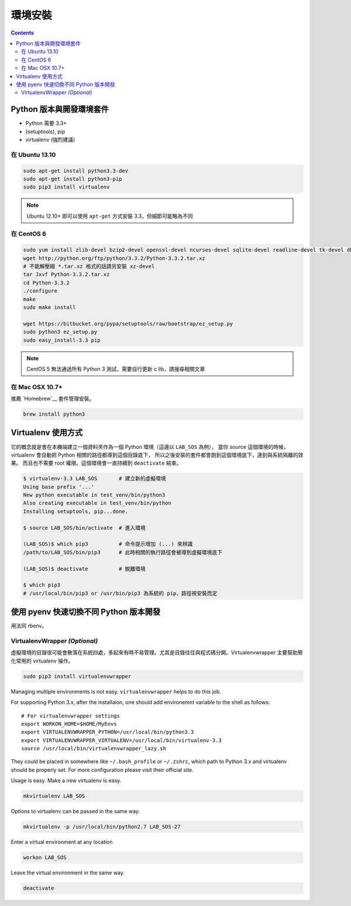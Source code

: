 ********
環境安裝
********

.. contents::
   :backlinks: none

Python 版本與開發環境套件
=========================

- Python 需要 3.3+
- (setuptools), pip
- virtualenv (強烈建議)


在 Ubuntu 13.10
---------------

.. code-block:: bash

    sudo apt-get install python3.3-dev
    sudo apt-get install python3-pip
    sudo pip3 install virtualenv

.. note:: Ubuntu 12.10+ 即可以使用 ``apt-get`` 方式安裝 3.3，但細節可能略為不同


在 CentOS 6
-----------

.. code-block:: bash

    sudo yum install zlib-devel bzip2-devel openssl-devel ncurses-devel sqlite-devel readline-devel tk-devel db4-devel
    wget http://python.org/ftp/python/3.3.2/Python-3.3.2.tar.xz
    # 不能解壓縮 *.tar.xz 格式的話請另安裝 xz-devel
    tar Jxvf Python-3.3.2.tar.xz
    cd Python-3.3.2
    ./configure
    make
    sudo make install

    wget https://bitbucket.org/pypa/setuptools/raw/bootstrap/ez_setup.py
    sudo python3 ez_setup.py
    sudo easy_install-3.3 pip

.. note:: CentOS 5 無法通過所有 Python 3 測試，需要自行更新 c lib，請搜尋相關文章


在 Mac OSX 10.7+
----------------

推薦 `Homebrew`__ 套件管理安裝。

__ http://brew.sh/


.. code-block:: bash

    brew install python3


Virtualenv 使用方式
===================

它的概念就是會在本機端建立一個資料夾作為一個 Python 環境（這邊以 ``LAB_SOS`` 為例），
當你 source 這個環境的時候，virtualenv 會自動把 Python 相關的路徑都導到這個目錄底下，
所以之後安裝的套件都會跑到這個環境底下，達到與系統隔離的效果。
而且也不需要 root 權限。這個環境會一直持續到 ``deactivate`` 結束。

.. code-block:: bash

    $ virtualenv-3.3 LAB_SOS       # 建立新的虛擬環境
    Using base prefix '...'
    New python executable in test_venv/bin/python3
    Also creating executable in test_venv/bin/python
    Installing setuptools, pip...done.

    $ source LAB_SOS/bin/activate  # 進入環境

    (LAB_SOS)$ which pip3          # 命令提示增加 (...) 來辨識　
    /path/to/LAB_SOS/bin/pip3      # 此時相關的執行路徑會被導到虛擬環境底下

    (LAB_SOS)$ deactivate          # 脫離環境

    $ which pip3
    # /usr/local/bin/pip3 or /usr/bin/pip3 為系統的 pip，路徑視安裝而定


使用 pyenv 快速切換不同 Python 版本開發
=======================================

用法同 rbenv。

.. seealso:: 小弟在 Python\@ptt1 的文章 `pyenv + Py3.4 + numpy 在 OSX 10.9`__

__ http://www.ptt.cc/bbs/Python/M.1390807436.A.7F7.html

VirtualenvWrapper *(Optional)*
------------------------------

虛擬環境的目錄很可能會散落在系統四處，多起來有時不易管理。尤其是目錄往往與程式碼分開。Virtualenvwrapper 主要幫助簡化常用的 virtualenv 操作。

.. code-block:: bash

    sudo pip3 install virtualenvwrapper

Managing multiple environments is not easy. ``virtualenvwrapper`` helps to do this job.

For supporting Python 3.x, after the installaion, one should add environemnt variable to the shell as follows::

    # For virtualenvwrapper settings
    export WORKON_HOME=$HOME/MyEnvs
    export VIRTUALENVWRAPPER_PYTHON=/usr/local/bin/python3.3
    export VIRTUALENVWRAPPER_VIRTUALENV=/usr/local/bin/virtualenv-3.3
    source /usr/local/bin/virtualenvwrapper_lazy.sh

They could be placed in somewhere like ``~/.bash_profile`` or ``~/.zshrc``, which path to Python 3.x and virtualenv should be properly set. For more configuration please visit their official site.

Usage is easy. Make a new virtualenv is easy.

.. code-block:: bash

    mkvirtualenv LAB_SOS

Options to virtualenv can be passed in the same way.

.. code-block:: bash

    mkvirtualenv -p /usr/local/bin/python2.7 LAB_SOS-27

Enter a virtual environment at any location

.. code-block:: bash

    workon LAB_SOS

Leave the virtual environment in the same way.

.. code-block:: bash

    deactivate
